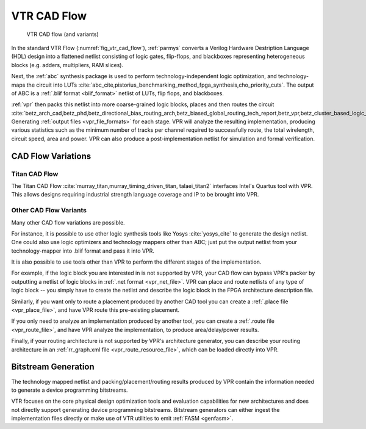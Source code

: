 .. _vtr_cad_flow:

VTR CAD Flow
============

.. _fig_vtr_cad_flow:

.. figure:: vtr_flow_fig.*

    VTR CAD flow (and variants)

In the standard VTR Flow (:numref:`fig_vtr_cad_flow`), :ref:`parmys` converts a Verilog Hardware Destription Language (HDL) design into a flattened netlist consisting of logic gates, flip-flops, and blackboxes representing heterogeneous blocks (e.g. adders, multipliers, RAM slices).

Next, the :ref:`abc`  synthesis package is used to perform technology-independent logic optimization, and technology-maps the circuit into LUTs :cite:`abc_cite,pistorius_benchmarking_method_fpga_synthesis,cho_priority_cuts`.
The output of ABC is a :ref:`.blif format <blif_format>` netlist of LUTs, flip flops, and blackboxes.

:ref:`vpr` then packs this netlist into more coarse-grained logic blocks, places and then routes the circuit :cite:`betz_arch_cad,betz_phd,betz_directional_bias_routing_arch,betz_biased_global_routing_tech_report,betz_vpr,betz_cluster_based_logic_blocks,marquardt_timing_driven_packing,marquardt_timing_driven_placement,betz_automatic_generation_of_fpga_routing`.
Generating :ref:`output files <vpr_file_formats>` for each stage.
VPR will analyze the resulting implementation, producing various statistics such as the minimum number of tracks per channel required to successfully route, the total wirelength, circuit speed, area and power.
VPR can also produce a post-implementation netlist for simulation and formal verification.

CAD Flow Variations
-------------------

Titan CAD Flow
~~~~~~~~~~~~~~
The Titan CAD Flow :cite:`murray_titan,murray_timing_driven_titan, talaei_titan2` interfaces Intel's Quartus tool with VPR.
This allows designs requiring industrial strength language coverage and IP to be brought into VPR.

Other CAD Flow Variants
~~~~~~~~~~~~~~~~~~~~~~~
Many other CAD flow variations are possible.

For instance, it is possible to use other logic synthesis tools like Yosys :cite:`yosys_cite` to generate the design netlist.
One could also use logic optimizers and technology mappers other than ABC; just put the output netlist from your technology-mapper into .blif format and pass it into VPR.

It is also possible to use tools other than VPR to perform the different stages of the implementation.

For example, if the logic block you are interested in is not supported by VPR, your CAD flow can bypass VPR's packer by outputting a netlist of logic blocks in :ref:`.net format <vpr_net_file>`.
VPR can place and route netlists of any type of logic block -- you simply have to create the netlist and describe the logic block in the FPGA architecture description file.

Similarly, if you want only to route a placement produced by another CAD tool you can create a :ref:`.place file <vpr_place_file>`, and have VPR route this pre-existing placement.

If you only need to analyze an implementation produced by another tool, you can create a :ref:`.route file <vpr_route_file>`, and have VPR analyze the implementation, to produce area/delay/power results.

Finally, if your routing architecture is not supported by VPR's architecture generator, you can describe your routing architecture in an :ref:`rr_graph.xml file <vpr_route_resource_file>`, which can be loaded directly into VPR.

Bitstream Generation
--------------------
The technology mapped netlist and packing/placement/routing results produced by VPR contain the information needed to generate a device programming bitstreams.

VTR focuses on the core physical design optimization tools and evaluation capabilities for new architectures and does not directly support generating device programming bitstreams.
Bitstream generators can either ingest the implementation files directly or make use of VTR utilities to emit :ref:`FASM <genfasm>`.
